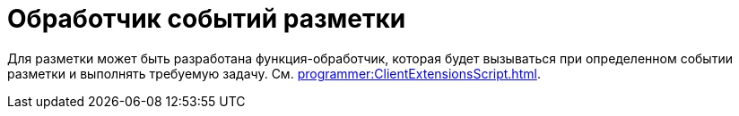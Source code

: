 = Обработчик событий разметки

Для разметки может быть разработана функция-обработчик, которая будет вызываться при определенном событии разметки и выполнять требуемую задачу. См. xref:programmer:ClientExtensionsScript.adoc[].
